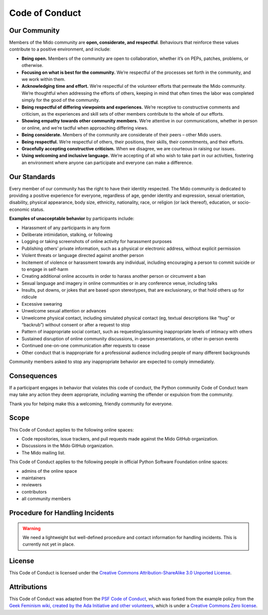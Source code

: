 Code of Conduct
===============


Our Community
-------------

Members of the Mido community are **open, considerate, and
respectful**. Behaviours that reinforce these values contribute to a
positive environment, and include:

-  **Being open.** Members of the community are open to collaboration,
   whether it’s on PEPs, patches, problems, or otherwise.
-  **Focusing on what is best for the community.** We’re respectful of
   the processes set forth in the community, and we work within them.
-  **Acknowledging time and effort.** We’re respectful of the volunteer
   efforts that permeate the Mido community. We’re thoughtful when
   addressing the efforts of others, keeping in mind that often times
   the labor was completed simply for the good of the community.
-  **Being respectful of differing viewpoints and experiences.** We’re
   receptive to constructive comments and criticism, as the experiences
   and skill sets of other members contribute to the whole of our
   efforts.
-  **Showing empathy towards other community members.** We’re attentive
   in our communications, whether in person or online, and we’re tactful
   when approaching differing views.
-  **Being considerate.** Members of the community are considerate of
   their peers – other Mido users.
-  **Being respectful.** We’re respectful of others, their positions,
   their skills, their commitments, and their efforts.
-  **Gracefully accepting constructive criticism.** When we disagree, we
   are courteous in raising our issues.
-  **Using welcoming and inclusive language.** We’re accepting of all
   who wish to take part in our activities, fostering an environment
   where anyone can participate and everyone can make a difference.


Our Standards
-------------

Every member of our community has the right to have their identity
respected. The Mido community is dedicated to providing a positive
experience for everyone, regardless of age, gender identity and
expression, sexual orientation, disability, physical appearance, body
size, ethnicity, nationality, race, or religion (or lack thereof),
education, or socio-economic status.

**Examples of unacceptable behavior** by participants include:

-  Harassment of any participants in any form
-  Deliberate intimidation, stalking, or following
-  Logging or taking screenshots of online activity for harassment
   purposes
-  Publishing others’ private information, such as a physical or
   electronic address, without explicit permission
-  Violent threats or language directed against another person
-  Incitement of violence or harassment towards any individual,
   including encouraging a person to commit suicide or to engage in
   self-harm
-  Creating additional online accounts in order to harass another person
   or circumvent a ban
-  Sexual language and imagery in online communities or in any
   conference venue, including talks
-  Insults, put downs, or jokes that are based upon stereotypes, that
   are exclusionary, or that hold others up for ridicule
-  Excessive swearing
-  Unwelcome sexual attention or advances
-  Unwelcome physical contact, including simulated physical contact (eg,
   textual descriptions like “hug” or “backrub”) without consent or
   after a request to stop
-  Pattern of inappropriate social contact, such as requesting/assuming
   inappropriate levels of intimacy with others
-  Sustained disruption of online community discussions, in-person
   presentations, or other in-person events
-  Continued one-on-one communication after requests to cease
-  Other conduct that is inappropriate for a professional audience
   including people of many different backgrounds

Community members asked to stop any inappropriate behavior are expected
to comply immediately.


Consequences
------------

If a participant engages in behavior that violates this code of conduct,
the Python community Code of Conduct team may take any action they deem
appropriate, including warning the offender or expulsion from the
community.

Thank you for helping make this a welcoming, friendly community for
everyone.


Scope
-----

This Code of Conduct applies to the following online spaces:

-  Code repositories, issue trackers, and pull requests made against
   the Mido GitHub organization.
-  Discussions in the Mido GitHub organization.
-  The Mido mailing list.

This Code of Conduct applies to the following people in official Python
Software Foundation online spaces:

-  admins of the online space
-  maintainers
-  reviewers
-  contributors
-  all community members


Procedure for Handling Incidents
--------------------------------

.. warning::
  We need a lightweight but well-defined procedure and contact
  information for handling incidents. This is currently not yet in place.


License
-------

This Code of Conduct is licensed under the `Creative Commons
Attribution-ShareAlike 3.0 Unported
License <https://creativecommons.org/licenses/by-sa/3.0/>`__.

|Creative Commons License|


Attributions
------------

This Code of Conduct was adapted from
the `PSF Code of Conduct <https://www.python.org/psf/codeofconduct/>`__, which
was forked from the example policy from the `Geek
Feminism wiki, created by the Ada Initiative and other
volunteers <http://geekfeminism.wikia.com/wiki/Conference_anti-harassment/Policy>`__,
which is under a `Creative Commons Zero
license <https://creativecommons.org/publicdomain/zero/1.0/>`__.

.. |Creative Commons License| image:: https://licensebuttons.net/l/by-sa/3.0/88x31.png
   :target: http://creativecommons.org/licenses/by-sa/3.0/
